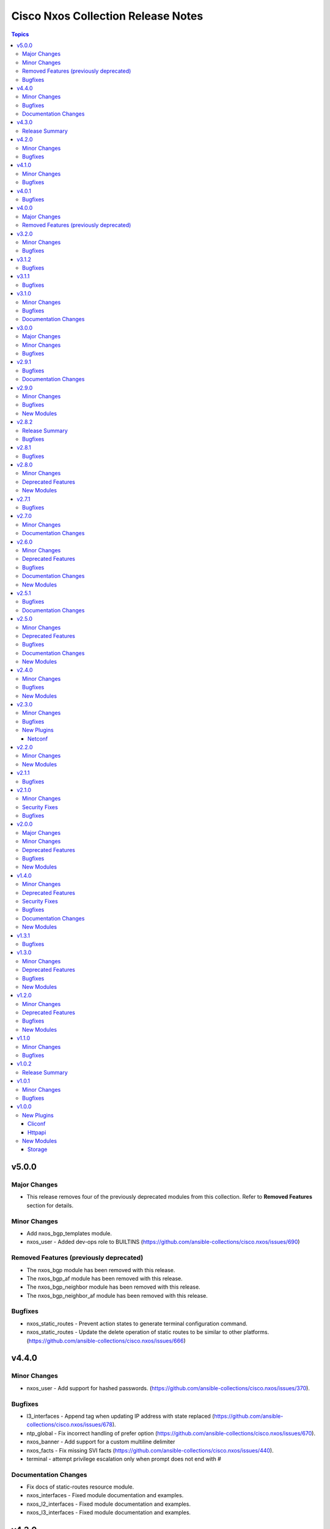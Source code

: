 ===================================
Cisco Nxos Collection Release Notes
===================================

.. contents:: Topics


v5.0.0
======

Major Changes
-------------

- This release removes four of the previously deprecated modules from this collection. Refer to **Removed Features** section for details.

Minor Changes
-------------

- Add nxos_bgp_templates module.
- nxos_user - Added dev-ops role to BUILTINS (https://github.com/ansible-collections/cisco.nxos/issues/690)

Removed Features (previously deprecated)
----------------------------------------

- The nxos_bgp module has been removed with this release.
- The nxos_bgp_af module has been removed with this release.
- The nxos_bgp_neighbor module has been removed with this release.
- The nxos_bgp_neighbor_af module has been removed with this release.

Bugfixes
--------

- nxos_static_routes - Prevent action states to generate terminal configuration command.
- nxos_static_routes - Update the delete operation of static routes to be similar to other platforms. (https://github.com/ansible-collections/cisco.nxos/issues/666)

v4.4.0
======

Minor Changes
-------------

- nxos_user - Add support for hashed passwords. (https://github.com/ansible-collections/cisco.nxos/issues/370).

Bugfixes
--------

- l3_interfaces - Append tag when updating IP address with state replaced (https://github.com/ansible-collections/cisco.nxos/issues/678).
- ntp_global - Fix incorrect handling of prefer option (https://github.com/ansible-collections/cisco.nxos/issues/670).
- nxos_banner - Add support for a custom multiline delimiter
- nxos_facts - Fix missing SVI facts (https://github.com/ansible-collections/cisco.nxos/issues/440).
- terminal - attempt privilege escalation only when prompt does not end with #

Documentation Changes
---------------------

- Fix docs of static-routes resource module.
- nxos_interfaces - Fixed module documentation and examples.
- nxos_l2_interfaces - Fixed module documentation and examples.
- nxos_l3_interfaces - Fixed module documentation and examples.

v4.3.0
======

Release Summary
---------------

Re-releasing v4.2.0 of this collection since the previously build failed to upload in Automation Hub.

v4.2.0
======

Minor Changes
-------------

- `nxos_route_maps` - add support for 'set ip next-hop <>' command in route-maps
- `nxos_vxlan_vtep` - add support for 'advertise virtual-rmac' command under nve interface

Bugfixes
--------

- `bgp` - Fix parsing remote-as for Nexus 3K (https://github.com/ansible-collections/cisco.nxos/issues/653).
- `facts` - Attempt to execute json output commands with | json-pretty first and fall back to | json if unsupported. This is a temporary workaround until https://github.com/ansible/pylibssh/issues/208 is fixed.
- `interfaces` - Correctly enable/disable VLAN interfaces (https://github.com/ansible-collections/cisco.nxos/issues/539).
- `route_maps` - resolve route-map description parameter idempotency
- `snmp_server` - fix community option to produce proper configuration with ipv4acl and ipv6acl.

v4.1.0
======

Minor Changes
-------------

- `nxos_acls` - Support ICMPv6 option. Please refer to module doc for all new options (https://github.com/ansible-collections/cisco.nxos/issues/624).
- `nxos_facts` - Update facts gathering logic to ensure that `gather_network_resources: all` does not fail for NX-OS on MDS switches.
- `nxos_l2_interfaces` - Add new mode dot1q-tunnel (https://github.com/ansible-collections/cisco.nxos/issues/600).

Bugfixes
--------

- `nxos_acls` - Fix how IPv6 prefixes are converted to hosts (https://github.com/ansible-collections/cisco.nxos/issues/623).
- `nxos_file_copy` - stop prepending redundant bootflash: to remote file names
- nxos_acls - Detect duplicate ACE error message from CLI and fail (https://github.com/ansible-collections/cisco.nxos/issues/611).
- nxos_command - Run & evaluate commands at least once even when retries is set to 0 (https://github.com/ansible-collections/cisco.nxos/issues/607).

v4.0.1
======

Bugfixes
--------

- `nxos_acls` - Parse ICMP echo-reply and echo options correctly (https://github.com/ansible-collections/cisco.nxos/issues/583).
- `nxos_acls` - Parse ICMP port-unreachable and unreachable options correctly (https://github.com/ansible-collections/cisco.nxos/issues/529).
- `nxos_acls` - Parse port-protocol options with hypenated names correctly (https://github.com/ansible-collections/cisco.nxos/issues/557).

v4.0.0
======

Major Changes
-------------

- Please use either of the following connection types - network_cli, httpapi or netconf.
- This release drops support for `connection: local` and provider dictionary.

Removed Features (previously deprecated)
----------------------------------------

- This release removes the following deprecated plugins that have reached their end-of-life.
- nxos_acl
- nxos_acl_interface
- nxos_interface
- nxos_interface_ospf
- nxos_l2_interface
- nxos_l3_interface
- nxos_linkagg
- nxos_lldp
- nxos_ospf
- nxos_ospf_vrf
- nxos_smu
- nxos_static_route
- nxos_vlan

v3.2.0
======

Minor Changes
-------------

- `nxos_l3_interfaces` - Add support for toggling ipv6 redirects (https://github.com/ansible-collections/cisco.nxos/issues/569).

Bugfixes
--------

- `nxos_telemetry` - Allow destination-group & sensor-group id to be strings.
- `nxos_telemetry` - Allow sensor-group paths to be generated without additional properties.

v3.1.2
======

Bugfixes
--------

- `nxos_facts` - Fixes parsing of module info json data when TABLE_modinfo entry is a list (https://github.com/ansible-collections/cisco.nxos/issues/559).

v3.1.1
======

Bugfixes
--------

- Fix issue with modules related to OSPF interfaces failing when the target NXOS device has subinterfaces.

v3.1.0
======

Minor Changes
-------------

- `nxos_snmp_server` - Add support for localizedV2key (https://github.com/ansible-collections/cisco.nxos/issues/415).
- `nxos_snmp_server` - Add support for sha-256 based based user authentication.

Bugfixes
--------

- `nxos_file_copy` - Skip `vrf` when running against MDS switches (https://github.com/ansible-collections/cisco.nxos/issues/508).
- `nxos_interfaces` - Enable all virtual interfaces with `enabled` set to True (https://github.com/ansible-collections/cisco.nxos/issues/335).
- `nxos_ntp_global` - Ensure idempotence for aliased keys (https://github.com/ansible-collections/cisco.nxos/issues/484).
- `nxos_snmp_server` - Fix typo for traps link cisco-xcvr-mon-status-chg.

Documentation Changes
---------------------

- Updated documentation in nxos_snmp_server, nxos_ntp_global and nxos_logging_global modules to reflect which options are unsupported on MDS switches.

v3.0.0
======

Major Changes
-------------

- The minimum required ansible.netcommon version has been bumped to v2.6.1.
- Updated base plugin references to ansible.netcommon.
- `nxos_facts` - change default gather_subset to `min` from `!config` (https://github.com/ansible-collections/cisco.nxos/issues/418).
- nxos_file_copy has been rewritten as a module. This change also removes the dependency on pexpect for file_pull operation. Since this now uses AnsibleModule class for argspec validation, the validation messages will be slighlty different. Expect changes in the return payload in some cases. All functionality remains unchanged.

Minor Changes
-------------

- `nxos_snmp_server` - add support for BGP, OSPF and OSPFv3 traps.

Bugfixes
--------

- `nxos_lag_interfaces` - Fix KeyError with state overridden when port-channel has no members (https://github.com/ansible-collections/cisco.nxos/issues/452).
- `nxos_ntp_global` - correctly propagate CLI failure for non-existent auth keys (https://github.com/ansible-collections/cisco.nxos/issues/467).
- `nxos_snmp_server` - Properly handle corner cases for snmp-server user (https://github.com/ansible-collections/cisco.nxos/issues/454).
- `snmp_server` - Snmp contact/location and location were not gathered if containing whitespaces.

v2.9.1
======

Bugfixes
--------

- Fix action plugin redirection to make module defaults work properly.
- Fix for nxos_vlans issue (https://github.com/ansible-collections/cisco.nxos/issues/425).
- `nxos_ntp_global` - Aliased `vrf` to `use_vrf` wherever applicable to maintain consistency with models for other platforms.
- nxos_snmp_server - Add alias for community (https://github.com/ansible-collections/cisco.nxos/issues/433)

Documentation Changes
---------------------

- Added notes in module docs to indicate supportability for Cisco MDS.

v2.9.0
======

Minor Changes
-------------

- Add nxos_hostname resource module.

Bugfixes
--------

- `nxos_bgp_address_family` -  Add hmm as valid option for redistribute protocol (https://github.com/ansible-collections/cisco.nxos/issues/385).
- `nxos_snmp_server` - Fix rendering context command (https://github.com/ansible-collections/cisco.nxos/issues/406).

New Modules
-----------

- nxos_hostname - Hostname resource module.

v2.8.2
======

Release Summary
---------------

The v2.8.1 of the cisco.nxos collection is not available on Ansible Automation Hub. Please download and use v2.8.2 which also contains an additional bug fix.

Bugfixes
--------

- `nxos_ntp_global` - In some cases, there is an extra whitespace in the source-interface line. This patch accounts for this behaviour in config (https://github.com/ansible-collections/cisco.nxos/issues/399).

v2.8.1
======

Bugfixes
--------

- nxos_acls - Fix incorrect parsing of remarks if it has 'ip/ipv6 access-list' in it.

v2.8.0
======

Minor Changes
-------------

- Add nxos_snmp_server resource module.

Deprecated Features
-------------------

- Deprecated nxos_snmp_community module.
- Deprecated nxos_snmp_contact module.
- Deprecated nxos_snmp_host module.
- Deprecated nxos_snmp_location module.
- Deprecated nxos_snmp_traps module.
- Deprecated nxos_snmp_user module.

New Modules
-----------

- nxos_snmp_server - SNMP Server resource module.

v2.7.1
======

Bugfixes
--------

- `nxos_acls` - Updating an existing ACE can only be done with states replaced or overridden. Using state merged will result in a failure.
- `nxos_logging_global` - Fix vlan_mgr not being gathered in facts (https://github.com/ansible-collections/cisco.nxos/issues/380).
- `nxos_vlans` - Fallback to json when json-pretty is not supported (https://github.com/ansible-collections/cisco.nxos/issues/377).

v2.7.0
======

Minor Changes
-------------

- `nxos_telemetry` - Add support for state gathered

Documentation Changes
---------------------

- Update README with information regarding MDS module testing.

v2.6.0
======

Minor Changes
-------------

- Add nxos_ntp_global module.

Deprecated Features
-------------------

- Deprecated `nxos_ntp`, `nxos_ntp_options`, `nxos_ntp_auth` modules.

Bugfixes
--------

- `nxos_acls` - Fix traceback with 'port_protocol' range (https://github.com/ansible-collections/cisco.nxos/issues/356)
- `nxos_facts` - Fix KeyError while gathering CDP neighbor facts (https://github.com/ansible-collections/cisco.nxos/issues/354).
- `nxos_ospf_interfaces` - Correctly sort interface names before rendering.
- `nxos_vlans` - switching to `| json-pretty` instead of `| json` as a workaround for the timeout issue with `libssh` (https://github.com/ansible/pylibssh/issues/208)

Documentation Changes
---------------------

- `ospf[v2, v3, _interfaces]` - Area ID should be in IP address format.

New Modules
-----------

- nxos_ntp_global - NTP Global resource module.

v2.5.1
======

Bugfixes
--------

- `nxos_facts` - Fix gathering CDP neighbor facts from certain N7Ks (https://github.com/ansible-collections/cisco.nxos/issues/329).
- `nxos_zone_zoneset` - zone member addition with smart zoning in an already existing zone should be a no-op (https://github.com/ansible-collections/cisco.nxos/issues/339).

Documentation Changes
---------------------

- Added notes in module docs to indicate supportability for Cisco MDS.

v2.5.0
======

Minor Changes
-------------

- Add nxos_logging_global resource module.

Deprecated Features
-------------------

- The nxos_logging module has been deprecated in favor of the new nxos_logging_global resource module and will be removed in a release after '2023-08-01'.

Bugfixes
--------

- Convert vlan lists to ranges in nxos_l2_interfaces (https://github.com/ansible-collections/cisco.nxos/issues/95).
- Do not expand direction 'both' into 'import' and 'export' for Nexus 9000 platforms (https://github.com/ansible-collections/cisco.nxos/issues/303).
- Prevent traceback when parsing unexpected line in nxos_static_routes.

Documentation Changes
---------------------

- Broken link in documentation fixed.

New Modules
-----------

- nxos_logging_global - Logging resource module.

v2.4.0
======

Minor Changes
-------------

- Add `advertise_l2vpn_evpn` option in `nxos_bgp_address_family` module (https://github.com/ansible-collections/cisco.nxos/issues/302).
- Add `nxos_prefix_lists` resource module.

Bugfixes
--------

- Render neighbor peer_type command correctly (https://github.com/ansible-collections/cisco.nxos/issues/308).

New Modules
-----------

- nxos_prefix_lists - Prefix-Lists resource module.

v2.3.0
======

Minor Changes
-------------

- Add `default_passive_interface` option in `nxos_ospf_interfaces`.
- Add a netconf subplugin to make netconf_* modules work with older NX-OS versions (https://github.com/ansible-collections/ansible.netcommon/issues/252).

Bugfixes
--------

- Fix how `send_community` attribute is handled in `nxos_bgp_neighbor_address_family` (https://github.com/ansible-collections/cisco.nxos/issues/281).
- Make `passive_interface` work properly when set to False.

New Plugins
-----------

Netconf
~~~~~~~

- nxos - Use nxos netconf plugin to run netconf commands on Cisco NX-OS platform.

v2.2.0
======

Minor Changes
-------------

- Add nxos_route_maps resource module.
- Add support for ansible_network_resources key allows to fetch the available resources for a platform (https://github.com/ansible-collections/cisco.nxos/issues/268).

New Modules
-----------

- nxos_route_maps - Route Maps resource module.

v2.1.1
======

Bugfixes
--------

- For versions >=2.1.0, this collection requires ansible.netcommon >=2.0.1.
- Re-releasing this collection with ansible.netcommon dependency requirements updated.

v2.1.0
======

Minor Changes
-------------

- Add support for state purged in nxos_interfaces.

Security Fixes
--------------

- Properly mask values of sensitive keys in module result.

Bugfixes
--------

- Allow commands to be properly generated with Jinja2 2.10.3 (workaround for https://github.com/pallets/jinja/issues/710).
- Allow integer values to be set for dscp key (https://github.com/ansible-collections/cisco.nxos/issues/253).
- Do not fail when parsing non rule entries in access-list config (https://github.com/ansible-collections/cisco.nxos/issues/262).

v2.0.0
======

Major Changes
-------------

- Please refer to ansible.netcommon `changelog <https://github.com/ansible-collections/ansible.netcommon/blob/main/changelogs/CHANGELOG.rst#ansible-netcommon-collection-release-notes>`_ for more details.
- Requires ansible.netcommon v2.0.0+ to support `ansible_network_single_user_mode` and `ansible_network_import_modules`.

Minor Changes
-------------

- Add bfd option for neighbors (https://github.com/ansible-collections/cisco.nxos/issues/241).
- Add hello_interval_ms option in nxos_pim_interface module to support sub-second intervals (https://github.com/ansible-collections/cisco.nxos/issues/226).
- Add nxos_bgp_address_family Resource Module.
- Add nxos_bgp_neighbor_address_family Resource Module.
- Add support df_bit and size option for nxos_ping (https://github.com/ansible-collections/cisco.nxos/pull/237).
- Adds support for `single_user_mode` command output caching.
- Move nxos_config idempotent warning message with the task response under `warnings` key if `changed` is `True`

Deprecated Features
-------------------

- Deprecated nxos_bgp_af in favour of nxos_bgp_address_family resource module.
- Deprecated nxos_bgp_neighbor_af in favour of nxos_bgp_neighbor_address_family resource module.

Bugfixes
--------

- Fail gracefully when BGP is already configured with a different ASN when states merged or replaced is used.
- Fixes to nxos_logging, nxos_igmp_snooping, nxos_l3_interfaces, nxos_ospf_interfaces and nxos_static_routes to conform with latest CLI behaviour.
- Properly configure neighbor timers and shutdown state (https://github.com/ansible-collections/cisco.nxos/issues/240).

New Modules
-----------

- nxos_bgp_address_family - BGP Address Family resource module.
- nxos_bgp_neighbor_address_family - BGP Neighbor Address Family resource module.

v1.4.0
======

Minor Changes
-------------

- Add `echo_request` option for ICMP.
- Add nxos_bgp_global resource module.

Deprecated Features
-------------------

- Deprecated `nxos_bgp` and `nxos_bgp_neighbor` modules in favor of `nxos_bgp_global` resource module.

Security Fixes
--------------

- Enable no_log for sensitive parameters in argspec.

Bugfixes
--------

- Add support for interfaces in mode 'fabricpath' to l2_interfaces (https://github.com/ansible-collections/cisco.nxos/issues/220).
- Allow enabling `fabric forwarding` feature through nxos_feature (https://github.com/ansible-collections/cisco.nxos/issues/213).
- Allow tag updates with state replaced (https://github.com/ansible-collections/cisco.nxos/issues/197).
- Fixes traceback while parsing power supply info in nxos_facts for newer NX-OS releases (https://github.com/ansible-collections/cisco.nxos/issues/192).
- Handle domain-name properly with vrf contexts (https://github.com/ansible-collections/cisco.nxos/issues/234).
- Parse interface contexts properly (https://github.com/ansible-collections/cisco.nxos/issues/195).
- Properly handle partial matches in community string (https://github.com/ansible-collections/cisco.nxos/issues/203).
- Update argspecs with default value for parameters.
- Update docs to clarify the idemptonecy releated caveat and add it in the output warnings (https://github.com/ansible-collections/ansible.netcommon/pull/189)
- config replace is actually supported for devices other than N9K and hence we should not fail, and instead let the device handle it (https://github.com/ansible-collections/cisco.nxos/issues/215).

Documentation Changes
---------------------

- Fix error in ``host_reachability`` parameter's example where a default value is used, which the ``host_reachability`` parameter does not support. Improve descriptions of some parameters to be more explicit. Correct spelling and grammar where errors were noticed.

New Modules
-----------

- nxos_bgp_global - BGP Global resource module.

v1.3.1
======

Bugfixes
--------

- Add version key to galaxy.yaml to work around ansible-galaxy bug
- Allow nxos_user to run with MDS (https://github.com/ansible-collections/cisco.nxos/issues/163).
- Fix for nxos_lag_interfaces issue (https://github.com/ansible-collections/cisco.nxos/pull/194).
- Make sure that the OSPF modules work properly when process_id is a string (https://github.com/ansible-collections/cisco.nxos/issues/198).

v1.3.0
======

Minor Changes
-------------

- Add nxos_ospf_interfaces resource module.

Deprecated Features
-------------------

- Deprecated `nxos_interface_ospf` in favor of `nxos_ospf_interfaces` Resource Module.

Bugfixes
--------

- Allow `fex-fabric` option for mode key (https://github.com/ansible-collections/cisco.nxos/issues/166).
- Fixes for nxos rpm issue (https://github.com/ansible-collections/cisco.nxos/pull/173).
- Update regex to accept the platform "N77" as supporting fabricpath.
- Vlan config diff was not removing default values

New Modules
-----------

- nxos_ospf_interfaces - OSPF Interfaces Resource Module.

v1.2.0
======

Minor Changes
-------------

- Add nxos_ospfv3 module.
- Allow other transfer protocols than scp to pull files from a NXOS device in nxos_file_copy module. sftp, http, https, tftp and ftp can be choosen as a transfer protocol, when the file_pull parameter is true..

Deprecated Features
-------------------

- Deprecated `nxos_smu` in favour of `nxos_rpm` module.
- The `nxos_ospf_vrf` module is deprecated by `nxos_ospfv2` and `nxos_ospfv3` Resource Modules.

Bugfixes
--------

- Correctly parse facts for lacp interfaces mode information (https://github.com/ansible-collections/cisco.nxos/pull/164).
- Fix for nxos smu issue (https://github.com/ansible-collections/cisco.nxos/pull/160).
- Fix regex for parsing configuration in nxos_lag_interfaces.
- Fix regexes in nxos_acl_interfaces facts and some code cleanup (https://github.com/ansible-collections/cisco.nxos/issues/149).
- Fix rendering of `log-adjacency-changes` commands.
- Preserve whitespaces in banner text (https://github.com/ansible-collections/cisco.nxos/pull/146).

New Modules
-----------

- nxos_ospfv3 - OSPFv3 resource module

v1.1.0
======

Minor Changes
-------------

- Add N9K multisite support(https://github.com/ansible-collections/cisco.nxos/pull/142)

Bugfixes
--------

- Allow facts round trip to work on nxos_vlans (https://github.com/ansible-collections/cisco.nxos/pull/141).

v1.0.2
======

Release Summary
---------------

Rereleased 1.0.1 with updated changelog.

v1.0.1
======

Minor Changes
-------------

- documentation - Use FQCN when refering to modules (https://github.com/ansible-collections/cisco.nxos/pull/116)

Bugfixes
--------

- Element type of `commands` key should be `raw` since it accepts both strings and dicts (https://github.com/ansible-collections/cisco.nxos/pull/126).
- Fix nxos_interfaces states replaced and overridden (https://github.com/ansible-collections/cisco.nxos/pull/102).
- Fixed force option in lag_interfaces.py (https://github.com/ansible-collections/cisco.nxos/pull/111).
- Make `src`, `backup` and `backup_options` in nxos_config work when module alias is used (https://github.com/ansible-collections/cisco.nxos/pull/121).
- Makes sure that docstring and argspec are in sync and removes sanity ignores (https://github.com/ansible-collections/cisco.nxos/pull/112).
- Update docs after sanity fixes to modules.
- nxos_user - do not fail when a custom role is used (https://github.com/ansible-collections/cisco.nxos/pull/130)

v1.0.0
======

New Plugins
-----------

Cliconf
~~~~~~~

- nxos - Use NX-OS cliconf to run commands on Cisco NX-OS platform

Httpapi
~~~~~~~

- nxos - Use NX-API to run commands on Cisco NX-OS platform

New Modules
-----------

- nxos_aaa_server - Manages AAA server global configuration.
- nxos_aaa_server_host - Manages AAA server host-specific configuration.
- nxos_acl - (deprecated, removed after 2022-06-01) Manages access list entries for ACLs.
- nxos_acl_interface - (deprecated, removed after 2022-06-01) Manages applying ACLs to interfaces.
- nxos_acl_interfaces - ACL interfaces resource module
- nxos_acls - ACLs resource module
- nxos_banner - Manage multiline banners on Cisco NXOS devices
- nxos_bfd_global - Bidirectional Forwarding Detection (BFD) global-level configuration
- nxos_bfd_interfaces - BFD interfaces resource module
- nxos_bgp - Manages BGP configuration.
- nxos_bgp_af - Manages BGP Address-family configuration.
- nxos_bgp_neighbor - Manages BGP neighbors configurations.
- nxos_bgp_neighbor_af - Manages BGP address-family's neighbors configuration.
- nxos_command - Run arbitrary command on Cisco NXOS devices
- nxos_config - Manage Cisco NXOS configuration sections
- nxos_evpn_global - Handles the EVPN control plane for VXLAN.
- nxos_evpn_vni - Manages Cisco EVPN VXLAN Network Identifier (VNI).
- nxos_facts - Gets facts about NX-OS switches
- nxos_feature - Manage features in NX-OS switches.
- nxos_file_copy - Copy a file to a remote NXOS device.
- nxos_gir - Trigger a graceful removal or insertion (GIR) of the switch.
- nxos_gir_profile_management - Create a maintenance-mode or normal-mode profile for GIR.
- nxos_hsrp - Manages HSRP configuration on NX-OS switches.
- nxos_hsrp_interfaces - HSRP interfaces resource module
- nxos_igmp - Manages IGMP global configuration.
- nxos_igmp_interface - Manages IGMP interface configuration.
- nxos_igmp_snooping - Manages IGMP snooping global configuration.
- nxos_install_os - Set boot options like boot, kickstart image and issu.
- nxos_interface - (deprecated, removed after 2022-06-01) Manages physical attributes of interfaces.
- nxos_interface_ospf - Manages configuration of an OSPF interface instance.
- nxos_interfaces - Interfaces resource module
- nxos_l2_interface - (deprecated, removed after 2022-06-01) Manage Layer-2 interface on Cisco NXOS devices.
- nxos_l2_interfaces - L2 interfaces resource module
- nxos_l3_interface - (deprecated, removed after 2022-06-01) Manage L3 interfaces on Cisco NXOS network devices
- nxos_l3_interfaces - L3 interfaces resource module
- nxos_lacp - LACP resource module
- nxos_lacp_interfaces - LACP interfaces resource module
- nxos_lag_interfaces - LAG interfaces resource module
- nxos_linkagg - (deprecated, removed after 2022-06-01) Manage link aggregation groups on Cisco NXOS devices.
- nxos_lldp - (deprecated, removed after 2022-06-01) Manage LLDP configuration on Cisco NXOS network devices.
- nxos_lldp_global - LLDP resource module
- nxos_lldp_interfaces - LLDP interfaces resource module
- nxos_logging - Manage logging on network devices
- nxos_ntp - Manages core NTP configuration.
- nxos_ntp_auth - Manages NTP authentication.
- nxos_ntp_options - Manages NTP options.
- nxos_nxapi - Manage NXAPI configuration on an NXOS device.
- nxos_ospf - (deprecated, removed after 2022-06-01) Manages configuration of an ospf instance.
- nxos_ospf_vrf - Manages a VRF for an OSPF router.
- nxos_ospfv2 - OSPFv2 resource module
- nxos_overlay_global - Configures anycast gateway MAC of the switch.
- nxos_pim - Manages configuration of a PIM instance.
- nxos_pim_interface - Manages PIM interface configuration.
- nxos_pim_rp_address - Manages configuration of an PIM static RP address instance.
- nxos_ping - Tests reachability using ping from Nexus switch.
- nxos_reboot - Reboot a network device.
- nxos_rollback - Set a checkpoint or rollback to a checkpoint.
- nxos_rpm - Install patch or feature rpms on Cisco NX-OS devices.
- nxos_smu - Perform SMUs on Cisco NX-OS devices.
- nxos_snapshot - Manage snapshots of the running states of selected features.
- nxos_snmp_community - Manages SNMP community configs.
- nxos_snmp_contact - Manages SNMP contact info.
- nxos_snmp_host - Manages SNMP host configuration.
- nxos_snmp_location - Manages SNMP location information.
- nxos_snmp_traps - Manages SNMP traps.
- nxos_snmp_user - Manages SNMP users for monitoring.
- nxos_static_route - (deprecated, removed after 2022-06-01) Manages static route configuration
- nxos_static_routes - Static routes resource module
- nxos_system - Manage the system attributes on Cisco NXOS devices
- nxos_telemetry - TELEMETRY resource module
- nxos_udld - Manages UDLD global configuration params.
- nxos_udld_interface - Manages UDLD interface configuration params.
- nxos_user - Manage the collection of local users on Nexus devices
- nxos_vlan - (deprecated, removed after 2022-06-01) Manages VLAN resources and attributes.
- nxos_vlans - VLANs resource module
- nxos_vpc - Manages global VPC configuration
- nxos_vpc_interface - Manages interface VPC configuration
- nxos_vrf - Manages global VRF configuration.
- nxos_vrf_af - Manages VRF AF.
- nxos_vrf_interface - Manages interface specific VRF configuration.
- nxos_vrrp - Manages VRRP configuration on NX-OS switches.
- nxos_vtp_domain - Manages VTP domain configuration.
- nxos_vtp_password - Manages VTP password configuration.
- nxos_vtp_version - Manages VTP version configuration.
- nxos_vxlan_vtep - Manages VXLAN Network Virtualization Endpoint (NVE).
- nxos_vxlan_vtep_vni - Creates a Virtual Network Identifier member (VNI)

Storage
~~~~~~~

- nxos_devicealias - Configuration of device alias.
- nxos_vsan - Configuration of vsan.
- nxos_zone_zoneset - Configuration of zone/zoneset.
